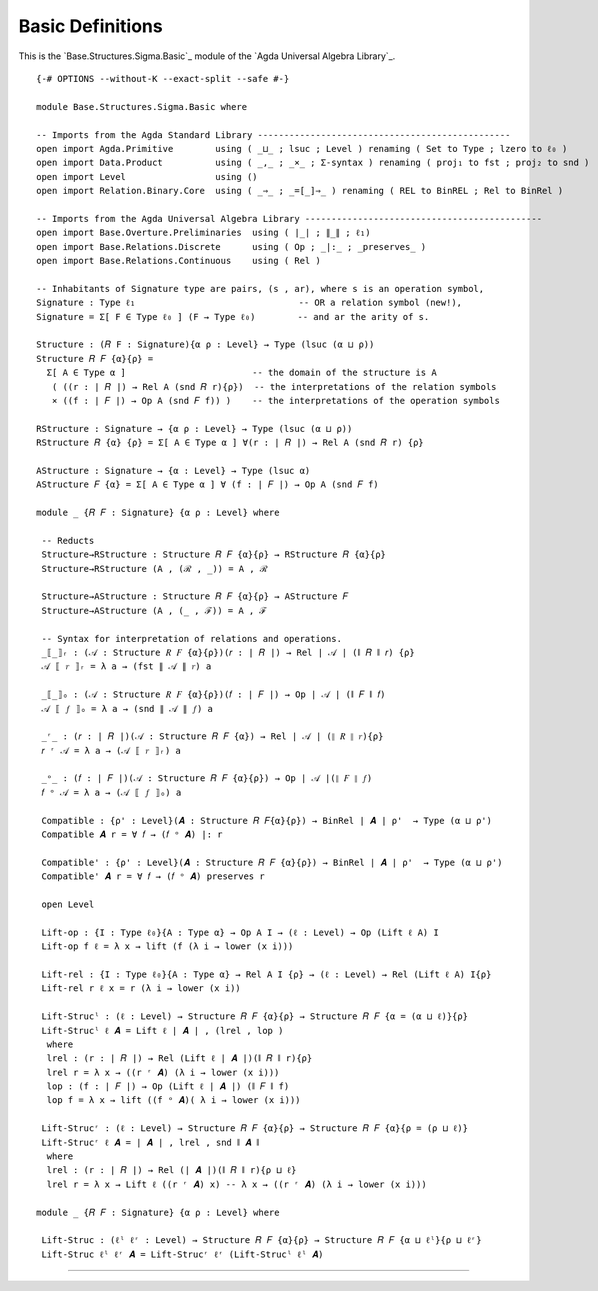 .. FILE      : Base/Structures/Sigma/Basic.lagda.rst
.. DATE      : 20 May 2021
.. UPDATED   : 04 Jun 2022
.. COPYRIGHT : (c) 2022 Jacques Carette and William DeMeo

Basic Definitions
^^^^^^^^^^^^^^^^^

This is the `Base.Structures.Sigma.Basic`_ module of the `Agda Universal Algebra Library`_.

::

  {-# OPTIONS --without-K --exact-split --safe #-}

  module Base.Structures.Sigma.Basic where

  -- Imports from the Agda Standard Library ------------------------------------------------
  open import Agda.Primitive        using ( _⊔_ ; lsuc ; Level ) renaming ( Set to Type ; lzero to ℓ₀ )
  open import Data.Product          using ( _,_ ; _×_ ; Σ-syntax ) renaming ( proj₁ to fst ; proj₂ to snd )
  open import Level                 using ()
  open import Relation.Binary.Core  using ( _⇒_ ; _=[_]⇒_ ) renaming ( REL to BinREL ; Rel to BinRel )

  -- Imports from the Agda Universal Algebra Library ---------------------------------------------
  open import Base.Overture.Preliminaries  using ( ∣_∣ ; ∥_∥ ; ℓ₁)
  open import Base.Relations.Discrete      using ( Op ; _|:_ ; _preserves_ )
  open import Base.Relations.Continuous    using ( Rel )

  -- Inhabitants of Signature type are pairs, (s , ar), where s is an operation symbol,
  Signature : Type ℓ₁                               -- OR a relation symbol (new!),
  Signature = Σ[ F ∈ Type ℓ₀ ] (F → Type ℓ₀)        -- and ar the arity of s.

  Structure : (𝑅 F : Signature){α ρ : Level} → Type (lsuc (α ⊔ ρ))
  Structure 𝑅 𝐹 {α}{ρ} =
    Σ[ A ∈ Type α ]                        -- the domain of the structure is A
     ( ((r : ∣ 𝑅 ∣) → Rel A (snd 𝑅 r){ρ})  -- the interpretations of the relation symbols
     × ((f : ∣ 𝐹 ∣) → Op A (snd 𝐹 f)) )    -- the interpretations of the operation symbols

  RStructure : Signature → {α ρ : Level} → Type (lsuc (α ⊔ ρ))
  RStructure 𝑅 {α} {ρ} = Σ[ A ∈ Type α ] ∀(r : ∣ 𝑅 ∣) → Rel A (snd 𝑅 r) {ρ}

  AStructure : Signature → {α : Level} → Type (lsuc α)
  AStructure 𝐹 {α} = Σ[ A ∈ Type α ] ∀ (f : ∣ 𝐹 ∣) → Op A (snd 𝐹 f)

  module _ {𝑅 𝐹 : Signature} {α ρ : Level} where

   -- Reducts
   Structure→RStructure : Structure 𝑅 𝐹 {α}{ρ} → RStructure 𝑅 {α}{ρ}
   Structure→RStructure (A , (ℛ , _)) = A , ℛ

   Structure→AStructure : Structure 𝑅 𝐹 {α}{ρ} → AStructure 𝐹
   Structure→AStructure (A , (_ , ℱ)) = A , ℱ

   -- Syntax for interpretation of relations and operations.
   _⟦_⟧ᵣ : (𝒜 : Structure 𝑅 𝐹 {α}{ρ})(𝑟 : ∣ 𝑅 ∣) → Rel ∣ 𝒜 ∣ (∥ 𝑅 ∥ 𝑟) {ρ}
   𝒜 ⟦ 𝑟 ⟧ᵣ = λ a → (fst ∥ 𝒜 ∥ 𝑟) a

   _⟦_⟧ₒ : (𝒜 : Structure 𝑅 𝐹 {α}{ρ})(𝑓 : ∣ 𝐹 ∣) → Op ∣ 𝒜 ∣ (∥ 𝐹 ∥ 𝑓)
   𝒜 ⟦ 𝑓 ⟧ₒ = λ a → (snd ∥ 𝒜 ∥ 𝑓) a

   _ʳ_ : (𝑟 : ∣ 𝑅 ∣)(𝒜 : Structure 𝑅 𝐹 {α}) → Rel ∣ 𝒜 ∣ (∥ 𝑅 ∥ 𝑟){ρ}
   𝑟 ʳ 𝒜 = λ a → (𝒜 ⟦ 𝑟 ⟧ᵣ) a

   _ᵒ_ : (𝑓 : ∣ 𝐹 ∣)(𝒜 : Structure 𝑅 𝐹 {α}{ρ}) → Op ∣ 𝒜 ∣(∥ 𝐹 ∥ 𝑓)
   𝑓 ᵒ 𝒜 = λ a → (𝒜 ⟦ 𝑓 ⟧ₒ) a

   Compatible : {ρ' : Level}(𝑨 : Structure 𝑅 𝐹{α}{ρ}) → BinRel ∣ 𝑨 ∣ ρ'  → Type (α ⊔ ρ')
   Compatible 𝑨 r = ∀ 𝑓 → (𝑓 ᵒ 𝑨) |: r

   Compatible' : {ρ' : Level}(𝑨 : Structure 𝑅 𝐹 {α}{ρ}) → BinRel ∣ 𝑨 ∣ ρ'  → Type (α ⊔ ρ')
   Compatible' 𝑨 r = ∀ 𝑓 → (𝑓 ᵒ 𝑨) preserves r

   open Level

   Lift-op : {I : Type ℓ₀}{A : Type α} → Op A I → (ℓ : Level) → Op (Lift ℓ A) I
   Lift-op f ℓ = λ x → lift (f (λ i → lower (x i)))

   Lift-rel : {I : Type ℓ₀}{A : Type α} → Rel A I {ρ} → (ℓ : Level) → Rel (Lift ℓ A) I{ρ}
   Lift-rel r ℓ x = r (λ i → lower (x i))

   Lift-Strucˡ : (ℓ : Level) → Structure 𝑅 𝐹 {α}{ρ} → Structure 𝑅 𝐹 {α = (α ⊔ ℓ)}{ρ}
   Lift-Strucˡ ℓ 𝑨 = Lift ℓ ∣ 𝑨 ∣ , (lrel , lop )
    where
    lrel : (r : ∣ 𝑅 ∣) → Rel (Lift ℓ ∣ 𝑨 ∣)(∥ 𝑅 ∥ r){ρ}
    lrel r = λ x → ((r ʳ 𝑨) (λ i → lower (x i)))
    lop : (f : ∣ 𝐹 ∣) → Op (Lift ℓ ∣ 𝑨 ∣) (∥ 𝐹 ∥ f)
    lop f = λ x → lift ((f ᵒ 𝑨)( λ i → lower (x i)))

   Lift-Strucʳ : (ℓ : Level) → Structure 𝑅 𝐹 {α}{ρ} → Structure 𝑅 𝐹 {α}{ρ = (ρ ⊔ ℓ)}
   Lift-Strucʳ ℓ 𝑨 = ∣ 𝑨 ∣ , lrel , snd ∥ 𝑨 ∥
    where
    lrel : (r : ∣ 𝑅 ∣) → Rel (∣ 𝑨 ∣)(∥ 𝑅 ∥ r){ρ ⊔ ℓ}
    lrel r = λ x → Lift ℓ ((r ʳ 𝑨) x) -- λ x → ((r ʳ 𝑨) (λ i → lower (x i)))

  module _ {𝑅 𝐹 : Signature} {α ρ : Level} where

   Lift-Struc : (ℓˡ ℓʳ : Level) → Structure 𝑅 𝐹 {α}{ρ} → Structure 𝑅 𝐹 {α ⊔ ℓˡ}{ρ ⊔ ℓʳ}
   Lift-Struc ℓˡ ℓʳ 𝑨 = Lift-Strucʳ ℓʳ (Lift-Strucˡ ℓˡ 𝑨)

--------------


